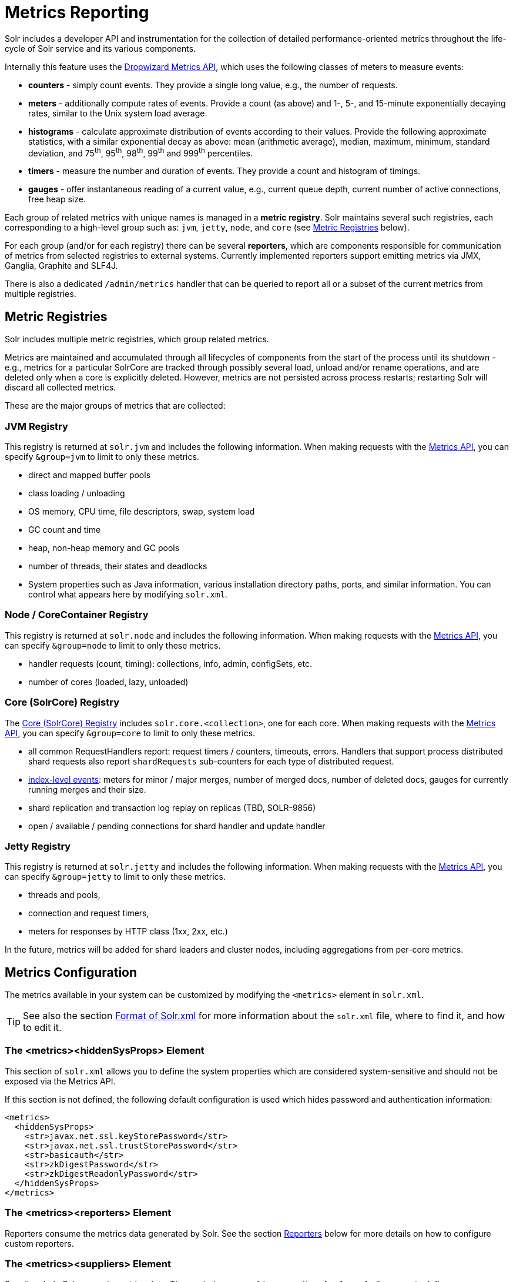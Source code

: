 = Metrics Reporting
// Licensed to the Apache Software Foundation (ASF) under one
// or more contributor license agreements.  See the NOTICE file
// distributed with this work for additional information
// regarding copyright ownership.  The ASF licenses this file
// to you under the Apache License, Version 2.0 (the
// "License"); you may not use this file except in compliance
// with the License.  You may obtain a copy of the License at
//
//   http://www.apache.org/licenses/LICENSE-2.0
//
// Unless required by applicable law or agreed to in writing,
// software distributed under the License is distributed on an
// "AS IS" BASIS, WITHOUT WARRANTIES OR CONDITIONS OF ANY
// KIND, either express or implied.  See the License for the
// specific language governing permissions and limitations
// under the License.

Solr includes a developer API and instrumentation for the collection of detailed performance-oriented metrics throughout the life-cycle of Solr service and its various components.

Internally this feature uses the http://metrics.dropwizard.io[Dropwizard Metrics API], which uses the following classes of meters to measure events:

* *counters* - simply count events. They provide a single long value, e.g., the number of requests.
* *meters* - additionally compute rates of events. Provide a count (as above) and 1-, 5-, and 15-minute exponentially decaying rates, similar to the Unix system load average.
* *histograms* - calculate approximate distribution of events according to their values. Provide the following approximate statistics, with a similar exponential decay as above: mean (arithmetic average), median, maximum, minimum, standard deviation, and 75^th^, 95^th^, 98^th^, 99^th^ and 999^th^ percentiles.
* *timers* - measure the number and duration of events. They provide a count and histogram of timings.
* *gauges* - offer instantaneous reading of a current value, e.g., current queue depth, current number of active connections, free heap size.

Each group of related metrics with unique names is managed in a *metric registry*. Solr maintains several such registries, each corresponding to a high-level group such as: `jvm`, `jetty`, `node`, and `core` (see <<Metric Registries>> below).

For each group (and/or for each registry) there can be several *reporters*, which are components responsible for communication of metrics from selected registries to external systems. Currently implemented reporters support emitting metrics via JMX, Ganglia, Graphite and SLF4J.

There is also a dedicated `/admin/metrics` handler that can be queried to report all or a subset of the current metrics from multiple registries.

== Metric Registries

Solr includes multiple metric registries, which group related metrics.

Metrics are maintained and accumulated through all lifecycles of components from the start of the process until its shutdown - e.g., metrics for a particular SolrCore are tracked through possibly several load, unload and/or rename operations, and are deleted only when a core is explicitly deleted. However, metrics are not persisted across process restarts; restarting Solr will discard all collected metrics.

These are the major groups of metrics that are collected:

=== JVM Registry

This registry is returned at `solr.jvm` and includes the following information. When making requests with the <<Metrics API>>, you can specify `&group=jvm` to limit to only these metrics.

* direct and mapped buffer pools
* class loading / unloading
* OS memory, CPU time, file descriptors, swap, system load
* GC count and time
* heap, non-heap memory and GC pools
* number of threads, their states and deadlocks
* System properties such as Java information, various installation directory paths, ports, and similar information. You can control what appears here by modifying `solr.xml`.
// TODO for 7.0 fix this

=== Node / CoreContainer Registry

This registry is returned at `solr.node` and includes the following information. When making requests with the <<Metrics API>>, you can specify `&group=node` to limit to only these metrics.

* handler requests (count, timing): collections, info, admin, configSets, etc.
* number of cores (loaded, lazy, unloaded)

=== Core (SolrCore) Registry

The <<Core Level Metrics,Core (SolrCore) Registry>> includes `solr.core.<collection>`, one for each core. When making requests with the <<Metrics API>>, you can specify `&group=core` to limit to only these metrics.

* all common RequestHandlers report: request timers / counters, timeouts, errors. Handlers that support
  process distributed shard requests also report `shardRequests` sub-counters for each type of distributed
  request.
* <<Index Merge Metrics,index-level events>>: meters for minor / major merges, number of merged docs, number of deleted docs, gauges for currently running merges and their size.
* shard replication and transaction log replay on replicas (TBD, SOLR-9856)
* open / available / pending connections for shard handler and update handler

=== Jetty Registry

This registry is returned at `solr.jetty` and includes the following information. When making requests with the <<Metrics API>>, you can specify `&group=jetty` to limit to only these metrics.

* threads and pools,
* connection and request timers,
* meters for responses by HTTP class (1xx, 2xx, etc.)

In the future, metrics will be added for shard leaders and cluster nodes, including aggregations from per-core metrics.

== Metrics Configuration

The metrics available in your system can be customized by modifying the `<metrics>` element in `solr.xml`.

TIP: See also the section <<format-of-solr-xml.adoc#format-of-solr-xml,Format of Solr.xml>> for more information about the `solr.xml` file, where to find it, and how to edit it.

=== The <metrics><hiddenSysProps> Element

This section of `solr.xml` allows you to define the system properties which are considered system-sensitive and should not be exposed via the Metrics API.

If this section is not defined, the following default configuration is used which hides password and authentication information:

[source,xml]
----
<metrics>
  <hiddenSysProps>
    <str>javax.net.ssl.keyStorePassword</str>
    <str>javax.net.ssl.trustStorePassword</str>
    <str>basicauth</str>
    <str>zkDigestPassword</str>
    <str>zkDigestReadonlyPassword</str>
  </hiddenSysProps>
</metrics>
----

=== The <metrics><reporters> Element

Reporters consume the metrics data generated by Solr. See the section <<Reporters>> below for more details on how to configure custom reporters.

=== The <metrics><suppliers> Element

Suppliers help Solr generate metrics data. The `<metrics><suppliers>` section of `solr.xml` allows you to define your own implementations of metrics and configure parameters for them.

Implementation of a custom metrics supplier is beyond the scope of this guide, but there are other customizations possible with the default implementation, via the elements described below.

<counter>:: This element defines the implementation and configuration of a `Counter` supplier. The default implementation does not support any configuration.

<meter>:: This element defines the implementation of a `Meter` supplier. The default implementation supports an additional parameter:
`<str name="clock">`::: The type of clock to use for calculating EWMA rates. The supported values are:
* `user`, the default, which uses `System.nanoTime()`
* `cpu`, which uses the current thread's CPU time

<histogram>:: This element defines the implementation of a `Histogram` supplier. This element also supports the `clock` parameter shown above with the `meter` element, and also:
`<str name="reservoir">`::: The fully-qualified class name of the `Reservoir` implementation to use. The default is `com.codahale.metrics.ExponentiallyDecayingReservoir` but there are other options available with the http://metrics.dropwizard.io/{ivy-dropwizard-version}/manual/core.html#histograms[Codahale Metrics library] that Solr uses. The following parameters are supported, within the mentioned limitations:
* `size`, the reservoir size. The default is 1028.
* `alpha`, the decay parameter. The default is 0.015. This is only valid for the `ExponentiallyDecayingReservoir`.
* `window`, the window size, in seconds, and only valid for the `SlidingTimeWindowReservoir`. The default is 300 (5 minutes).

<timer>:: This element defines an implementation of a `Timer` supplier. The default implementation supports the `clock` and `reservoir` parameters described above.

As an example of a section of `solr.xml` that defines some of these custom parameters, the following defines the default `Meter` supplier with a non-default `clock` and the default `Timer` is used with a non-default reservoir:

[source,xml]
----
<metrics>
  <suppliers>
    <meter>
      <str name="clock">cpu</str>
    </meter>
    <timer>
      <str name="reservoir">com.codahale.metrics.SlidingTimeWindowReservoir</str>
      <long name="window">600</long>
    </timer>
  </suppliers>
</metrics>
----

== Reporters

Reporter configurations are specified in `solr.xml` file in `<metrics><reporter>` sections, for example:

[source,xml]
----
<solr>
 <metrics>
  <reporter name="graphite" group="node, jvm" class="org.apache.solr.metrics.reporters.SolrGraphiteReporter">
    <str name="host">graphite-server</str>
    <int name="port">9999</int>
    <int name="period">60</int>
  </reporter>
    <reporter name="log_metrics" group="core" class="org.apache.solr.metrics.reporters.SolrSlf4jReporter">
      <int name="period">60</int>
      <str name="filter">QUERY./select.requestTimes</str>
      <str name="filter">QUERY./get.requestTimes</str>
      <str name="filter">UPDATE./update.requestTimes</str>
      <str name="filter">UPDATE./update.clientErrors</str>
      <str name="filter">UPDATE./update.errors</str>
      <str name="filter">SEARCHER.new.time</str>
      <str name="filter">SEARCHER.new.warmup</str>
      <str name="logger">org.apache.solr.metrics.reporters.SolrSlf4jReporter</str>
    </reporter>
  </metrics>
...
</solr>
----

This example configures two reporters: <<Graphite Reporter,Graphite>> and <<SLF4J Reporter,SLF4J>>. See below for more details on how to configure reporters.

=== Reporter Arguments

Reporter plugins use the following arguments:

`name`::
The unique name of the reporter plugin (required).

`class`::
The fully-qualified implementation class of the plugin, which must extend `SolrMetricReporter` (required).

`group`::
One or more of the predefined groups (see above).

`registry`::
One or more of valid fully-qualified registry names.

If both `group` and `registry` attributes are specified only the `group` attribute is considered. If neither attribute is specified then the plugin will be used for all groups and registries. Multiple group or registry names can be specified, separated by comma and/or space.

Additionally, several implementation-specific initialization arguments can be specified in nested elements. There are some arguments that are common to SLF4J, Ganglia and Graphite reporters:

`period`::
The period in seconds between reports. Default value is `60`.

`prefix`::
A prefix to be added to metric names, which may be helpful in logical grouping of related Solr instances, e.g., machine name or cluster name. Default is empty string, i.e., just the registry name and metric name will be used to form a fully-qualified metric name.

`filter`::
If not empty then only metric names that start with this value will be reported. Default is no filtering, i.e., all metrics from the selected registry will be reported.

Reporters are instantiated for every group and registry that they were configured for, at the time when the respective components are initialized (e.g., on JVM startup or SolrCore load).

When reporters are created their configuration is validated (and e.g., necessary connections are established). Uncaught errors at this initialization stage cause the reporter to be discarded from the running configuration.

Reporters are closed when the corresponding component is being closed (e.g., on SolrCore close, or JVM shutdown) but metrics that they reported are still maintained in respective registries, as explained in the previous section.

The following sections provide information on implementation-specific arguments. All implementation classes provided with Solr can be found under `org.apache.solr.metrics.reporters`.

=== JMX Reporter

The JMX Reporter uses the `org.apache.solr.metrics.reporters.SolrJmxReporter` class.

It takes the following arguments:

`domain`::
The JMX domain name. If not specified then the registry name will be used.

`serviceUrl`::
The service URL for a JMX server. If not specified, Solr will attempt to discover if the JVM has an MBean server and will use that address. See below for additional information on this.

`agentId`::
The agent ID for a JMX server. Note either `serviceUrl` or `agentId` can be specified but not both - if both are specified then the default MBean server will be used.

Object names created by this reporter are hierarchical, dot-separated but also properly structured to form corresponding hierarchies in e.g., JConsole. This hierarchy consists of the following elements in the top-down order:

* registry name (e.g., `solr.core.collection1.shard1.replica1`). Dot-separated registry names are also split into ObjectName hierarchy levels, so that metrics for this registry will be shown under `/solr/core/collection1/shard1/replica1` in JConsole, with each domain part being assigned to `dom1, dom2, ... domN` property.
* reporter name (the value of reporter's `name` attribute)
* category, scope and name for request handlers
* or additional `name1, name2, ... nameN` elements for metrics from other components.

The JMX Reporter replaces the JMX functionality available in Solr versions before 7.0. If you have upgraded from an earlier version and have an MBean Server running when Solr starts, Solr will automatically discover the location of the local MBean server and use a default configuration for the SolrJmxReporter.

You can start a local MBean server with a system property at startup by adding `-Dcom.sun.management.jmxremote` to your start command. This will not add the reporter configuration to `solr.xml`, so if you enable it with a system property, you must always start Solr with the system property or JMX will not be enabled in subsequent starts.

=== SLF4J Reporter

The SLF4J Reporter uses the `org.apache.solr.metrics.reporters.SolrSlf4jReporter` class.

It takes the following arguments, in addition to common arguments described <<Reporter Arguments,above>>.

`logger`::
The name of the logger to use. Default is empty, in which case the group (or the initial part of the registry name that identifies a metrics group) will be used if specified in the plugin configuration.

Users can specify logger name (and the corresponding logger configuration in e.g., Log4j configuration) to output metrics-related logging to separate file(s), which can then be processed by external applications.
Here is an example for configuring the default `log4j2.xml` which ships in Solr. This can be used in conjunction with the `solr.xml` example provided earlier in this page to configure the SolrSlf4jReporter:

[source,xml]
----
<Configuration>
  <Appenders>
  ...
    <RollingFile
        name="MetricsFile"
        fileName="${sys:solr.log.dir}/solr_metrics.log"
        filePattern="${sys:solr.log.dir}/solr_metrics.log.%i" >
      <PatternLayout>
        <Pattern>
          %d{yyyy-MM-dd HH:mm:ss.SSS} %-5p (%t) [%X{node_name} %X{collection} %X{shard} %X{replica} %X{core}] %m%n
        </Pattern>
      </PatternLayout>
      <Policies>
        <OnStartupTriggeringPolicy />
        <SizeBasedTriggeringPolicy size="32 MB"/>
      </Policies>
      <DefaultRolloverStrategy max="10"/>
    </RollingFile>
  ...
  </Appenders>

  <Loggers>
  ...
    <Logger name="org.apache.solr.metrics.reporters.SolrSlf4jReporter" level="info" additivity="false">
      <AppenderRef ref="MetricsFile"/>
    </Logger>
  ...
  </Loggers>
</Configuration>
----

Each log line produced by this reporter consists of configuration-specific fields, and a message that follows this format:

[source,text]
----
type=COUNTER, name={}, count={}

type=GAUGE, name={}, value={}

type=TIMER, name={}, count={}, min={}, max={}, mean={}, stddev={}, median={}, p75={}, p95={}, p98={}, p99={}, p999={}, mean_rate={}, m1={}, m5={}, m15={}, rate_unit={}, duration_unit={}

type=METER, name={}, count={}, mean_rate={}, m1={}, m5={}, m15={}, rate_unit={}

type=HISTOGRAM, name={}, count={}, min={}, max={}, mean={}, stddev={}, median={}, p75={}, p95={}, p98={}, p99={}, p999={}
----

(curly braces added here only as placeholders for actual values).

Additionally, the following MDC context properties are passed to the logger and can be used in log formats:

`node_name`::
Solr node name (for SolrCloud deployments, otherwise null), prefixed with `n:`.

`registry`::
Metric registry name, prefixed with `m:`.

For reporters that are specific to a SolrCore also the following properties are available:

`collection`::
Collection name, prefixed with `c:`.

`shard`::
Shard name, prefixed with `s:`.

`replica`::
Replica name (core node name), prefixed with `r:`.

`core`::
SolrCore name, prefixed with `x:`.

`tag`::
Reporter instance tag, prefixed with `t:`.

=== Graphite Reporter

The http://graphiteapp.org[Graphite] Reporter uses the `org.apache.solr.metrics.reporters.SolrGraphiteReporter`) class.

It takes the following attributes, in addition to the common attributes <<Reporter Arguments,above>>.

`host`::
The host name where Graphite server is running (required).

`port`::
The port number for the server (required).
`pickled`::
If `true`, use "pickled" Graphite protocol which may be more efficient. Default is `false` (use plain-text protocol).

When plain-text protocol is used (`pickled==false`) it's possible to use this reporter to integrate with systems other than Graphite, if they can accept space-separated and line-oriented input over network in the following format:

[source,text]
----
dot.separated.metric.name[.and.attribute] value epochTimestamp
----

For example:

[source,plain]
----
example.solr.node.cores.lazy 0 1482932097
example.solr.node.cores.loaded 1 1482932097
example.solr.jetty.org.eclipse.jetty.server.handler.DefaultHandler.2xx-responses.count 21 1482932097
example.solr.jetty.org.eclipse.jetty.server.handler.DefaultHandler.2xx-responses.m1_rate 2.5474287707930614 1482932097
example.solr.jetty.org.eclipse.jetty.server.handler.DefaultHandler.2xx-responses.m5_rate 3.8003171557510305 1482932097
example.solr.jetty.org.eclipse.jetty.server.handler.DefaultHandler.2xx-responses.m15_rate 4.0623076220244245 1482932097
example.solr.jetty.org.eclipse.jetty.server.handler.DefaultHandler.2xx-responses.mean_rate 0.5698031798408144 1482932097
----

=== Ganglia Reporter

The http://ganglia.info[Ganglia] reporter uses the `org.apache.solr.metrics.reporters.SolrGangliaReporter` class.

It take the following arguments, in addition to the common arguments <<Reporter Arguments,above>>.

`host`::
The host name where Ganglia server is running (required).

`port`::
The port number for the server.

`multicast`::
When `true` use multicast UDP communication, otherwise use UDP unicast. Default is `false`.

=== Shard and Cluster Reporters
These two reporters can be used for aggregation of metrics reported from replicas to shard leader (the "shard" reporter),
and from any local registry to the Overseer node.

Metric reports from these reporters are periodically sent as batches of regular SolrInputDocuments,
so they can be processed by any Solr handler. By default they are sent to `/admin/metrics/collector` handler
(an instance of `MetricsCollectorHandler`) on a target node, which aggregates these reports and keeps them in
additional local metric registries so that they can be accessed using `/admin/metrics` handler,
and re-reported elsewhere as necessary.

In case of shard reporter the target node is the shard leader, in case of cluster reporter the
target node is the Overseer leader.

==== Shard Reporter
This reporter uses predefined `shard` group, and the implementing class must be (a subclass of)
`solr.SolrShardReporter`. It publishes selected metrics from replicas to the node where shard leader is
located. Reports use a target registry name that is the replica's registry name with a `.leader` suffix, e.g., for a
SolrCore name `collection1_shard1_replica_n3` the target registry name is
`solr.core.collection1.shard1.replica_n3.leader`.

The following configuration properties are supported:

`handler`::
The handler path where reports are sent. Default is `/admin/metrics/collector`.

`period`::
How often reports are sent, in seconds. Default is `60`. Setting this to `0` disables the reporter.

`filter`::
An optional regular expression(s) matching selected metrics to be reported.
+
The following filter expressions are used by default:
+
[source,text]
----
TLOG.*
CORE\.fs.*
REPLICATION.*
INDEX\.flush.*
INDEX\.merge\.major.*
UPDATE\./update/.*requests
QUERY\./select.*requests
----

Example configuration:
[source,xml]
----
      <reporter name="test" group="shard" class="solr.SolrShardReporter">
        <int name="period">11</int>
        <str name="filter">UPDATE\./update/.*requests</str>
        <str name="filter">QUERY\./select.*requests</str>
      </reporter>
----

==== Cluster Reporter
This reporter uses predefined `cluster` group and the implementing class must be (a subclass of)
`solr.SolrClusterReporter`. It publishes selected metrics from any local registry to the Overseer leader node.

The following configuration properties are supported:

`handler`::
The handler path where reports are sent. Default is `/admin/metrics/collector`.

`period`::
How often reports are sent, in seconds. Default is `60`. Setting this to `0` disables the reporter.

`report`::
report configuration(s), see below.

Each report configuration consists of the following properties:

`registry`::
A regular expression pattern matching local source registries (see `SolrMetricManager.registryNames(String...)`), may contain regex capture groups (required).

`group`::
The target registry name where metrics will be grouped. This can be a regular expression pattern that contains back-references to capture groups collected by registry pattern (required).

`label`::
An optional prefix to prepend to metric names, may contain back-references to capture groups collected by registry pattern.

`filter`::
An optional regular expression(s) matching selected metrics to be reported.

The following report specifications are used by default (their result is a single additional metric registry in Overseer, called
`solr.cluster`):

[source,xml]
----
   <lst name="report">
    <str name="group">cluster</str>
    <str name="registry">solr\.jetty</str>
    <str name="label">jetty</str>
   </lst>
   <lst name="report">
    <str name="group">cluster</str>
    <str name="registry">solr\.node</str>
    <str name="label">node</str>
    <str name="filter">CONTAINER\.cores\..*</str>
    <str name="filter">CONTAINER\.fs\..*</str>
   </lst>
   <lst name="report">
     <str name="group">cluster</str>
     <str name="label">jvm</str>
     <str name="registry">solr\.jvm</str>
     <str name="filter">memory\.total\..*</str>
     <str name="filter">memory\.heap\..*</str>
     <str name="filter">os\.SystemLoadAverage</str>
     <str name="filter">os\.FreePhysicalMemorySize</str>
     <str name="filter">os\.FreeSwapSpaceSize</str>
     <str name="filter">os\.OpenFileDescriptorCount</str>
     <str name="filter">threads\.count</str>
   </lst>
   <lst name="report">
    <str name="group">cluster</str>
    <str name="registry">solr\.core\.(.*)\.leader</str>
    <str name="label">leader.$1</str>
    <str name="filter">QUERY\./select/.*</str>
    <str name="filter">UPDATE\./update/.*</str>
    <str name="filter">INDEX\..*</str>
    <str name="filter">TLOG\..*</str>
   </lst>

----

Example configuration:
[source,xml]
----
         <reporter name="test" group="cluster" class="solr.SolrClusterReporter">
           <str name="handler">/admin/metrics/collector</str>
           <int name="period">11</int>
           <lst name="report">
             <str name="group">aggregated_jvms</str>
             <str name="label">jvm</str>
             <str name="registry">solr\.jvm</str>
             <str name="filter">memory\.total\..*</str>
             <str name="filter">memory\.heap\..*</str>
             <str name="filter">os\.SystemLoadAverage</str>
             <str name="filter">threads\.count</str>
           </lst>
           <lst name="report">
             <str name="group">aggregated_shard_leaders</str>
             <str name="registry">solr\.core\.(.*)\.leader</str>
             <str name="label">leader.$1</str>
             <str name="filter">UPDATE\./update/.*</str>
           </lst>
         </reporter>
----

== Core Level Metrics

These metrics are available only on a per-core basis. Metrics can be aggregated across cores using Shard and Cluster reporters.

=== Index Merge Metrics

These metrics are collected in respective registries for each core (e.g., `solr.core.collection1....`), under the `INDEX` category.

Basic metrics are always collected - collection of additional metrics can be turned on using boolean parameters in the `/config/indexConfig/metrics` section of `solrconfig.xml`:

[source,xml]
----
<config>
  ...
  <indexConfig>
    <metrics>
      <majorMergeDocs>524288</majorMergeDocs>
      <bool name="mergeDetails">true</bool>
    </metrics>
    ...
  </indexConfig>
...
</config>
----

The following metrics are collected:

* `INDEX.merge.major` - timer for merge operations that include at least "majorMergeDocs" (default value for this parameter is 512k documents).
* `INDEX.merge.minor` - timer for merge operations that include less than "majorMergeDocs".
* `INDEX.merge.errors` - counter for merge errors.
* `INDEX.flush` - meter for index flush operations.

Additionally, the following gauges are reported, which help to monitor the momentary state of index merge operations:

* `INDEX.merge.major.running` - number of running major merge operations (depending on the implementation of `MergeScheduler` that is used there can be several concurrently running merge operations).
* `INDEX.merge.minor.running` - as above, for minor merge operations.
* `INDEX.merge.major.running.docs` - total number of documents in the segments being currently merged in major merge operations.
* `INDEX.merge.minor.running.docs` - as above, for minor merge operations.
* `INDEX.merge.major.running.segments` - number of segments being currently merged in major merge operations.
* `INDEX.merge.minor.running.segments` - as above, for minor merge operations.

If the boolean flag `mergeDetails` is true then the following additional metrics are collected:

* `INDEX.merge.major.docs` - meter for the number of documents merged in major merge operations
* `INDEX.merge.major.deletedDocs` - meter for the number of deleted documents expunged in major merge operations

== Metrics API

The `admin/metrics` endpoint provides access to all the metrics for all metric groups.

A few query parameters are available to limit your request to only certain metrics:

`group`:: The metric group to retrieve. The default is `all` to retrieve all metrics for all groups. Other possible values are: `jvm`, `jetty`, `node`, and `core`. More than one group can be specified in a request; multiple group names should be separated by a comma.

`type`:: The type of metric to retrieve. The default is `all` to retrieve all metric types. Other possible values are `counter`, `gauge`, `histogram`, `meter`, and `timer`. More than one type can be specified in a request; multiple types should be separated by a comma.

`prefix`:: The first characters of metric name that will filter the metrics returned to those starting with the provided string. It can be combined with `group` and/or `type` parameters. More than one prefix can be specified in a request; multiple prefixes should be separated by a comma. Prefix matching is also case-sensitive.

`regex`:: A regular expression matching metric names. Note: dot separators in metric names must be escaped, e.g.,
`QUERY\./select\..*` is a valid regex that matches all metrics with the `QUERY./select.` prefix.

`property`:: Allows requesting only this metric from any compound metric. Multiple `property` parameters can be combined to act as an OR request. For example, to only get the 99th and 999th percentile values from all metric types and groups, you can add `&property=p99_ms&property=p999_ms` to your request. This can be combined with `group`, `type`, and `prefix` as necessary.

`key`:: fully-qualified metric name, which specifies one concrete metric instance (parameter can be
specified multiple times to retrieve multiple concrete metrics). *NOTE: when this parameter is used, other
selection methods listed above are ignored.* Fully-qualified name consists of registry name, colon and
metric name, with optional colon and metric property. Colons in names can be escaped using back-slash `\`
character. Examples:

* `key=solr.node:CONTAINER.fs.totalSpace`
* `key=solr.core.collection1:QUERY./select.requestTimes:max_ms`
* `key=solr.jvm:system.properties:user.name`

`compact`:: When false, a more verbose format of the response will be returned. Instead of a response like this:
+
[source,json]
----
{"metrics": [
    "solr.core.gettingstarted",
    {
      "CORE.aliases": {
        "value": ["gettingstarted"]
      },
      "CORE.coreName": {
        "value": "gettingstarted"
      },
      "CORE.indexDir": {
        "value": "/solr/example/schemaless/solr/gettingstarted/data/index/"
      },
      "CORE.instanceDir": {
        "value": "/solr/example/schemaless/solr/gettingstarted"
      },
      "CORE.refCount": {
        "value": 1
      },
      "CORE.startTime": {
        "value": "2017-03-14T11:43:23.822Z"
      }
    }
  ]}
----
+
The response will look like this:
+
[source,json]
----
{"metrics": [
    "solr.core.gettingstarted",
    {
      "CORE.aliases": [
        "gettingstarted"
      ],
      "CORE.coreName": "gettingstarted",
      "CORE.indexDir": "/solr/example/schemaless/solr/gettingstarted/data/index/",
      "CORE.instanceDir": "/solr/example/schemaless/solr/gettingstarted",
      "CORE.refCount": 1,
      "CORE.startTime": "2017-03-14T11:43:23.822Z"
    }
  ]}
----

Like other request handlers, the Metrics API can also take the `wt` parameter to define the output format.

[[metrics_examples]]
=== Examples

Request only "counter" type metrics in the "core" group, returned in JSON:

[source,text]
http://localhost:8983/solr/admin/metrics?type=counter&group=core

Request only "core" group metrics that start with "INDEX", returned in XML:

[source,text]
http://localhost:8983/solr/admin/metrics?wt=xml&prefix=INDEX&group=core

Request only "core" group metrics that end with ".requests":

[source,text]
http://localhost:8983/solr/admin/metrics?regex=.*\.requests&group=core

Request only "user.name" property of "system.properties" metric from registry "solr.jvm":

[source,text]
http://localhost:8983/solr/admin/metrics?wt=xml?key=solr.jvm:system.properties:user.name
